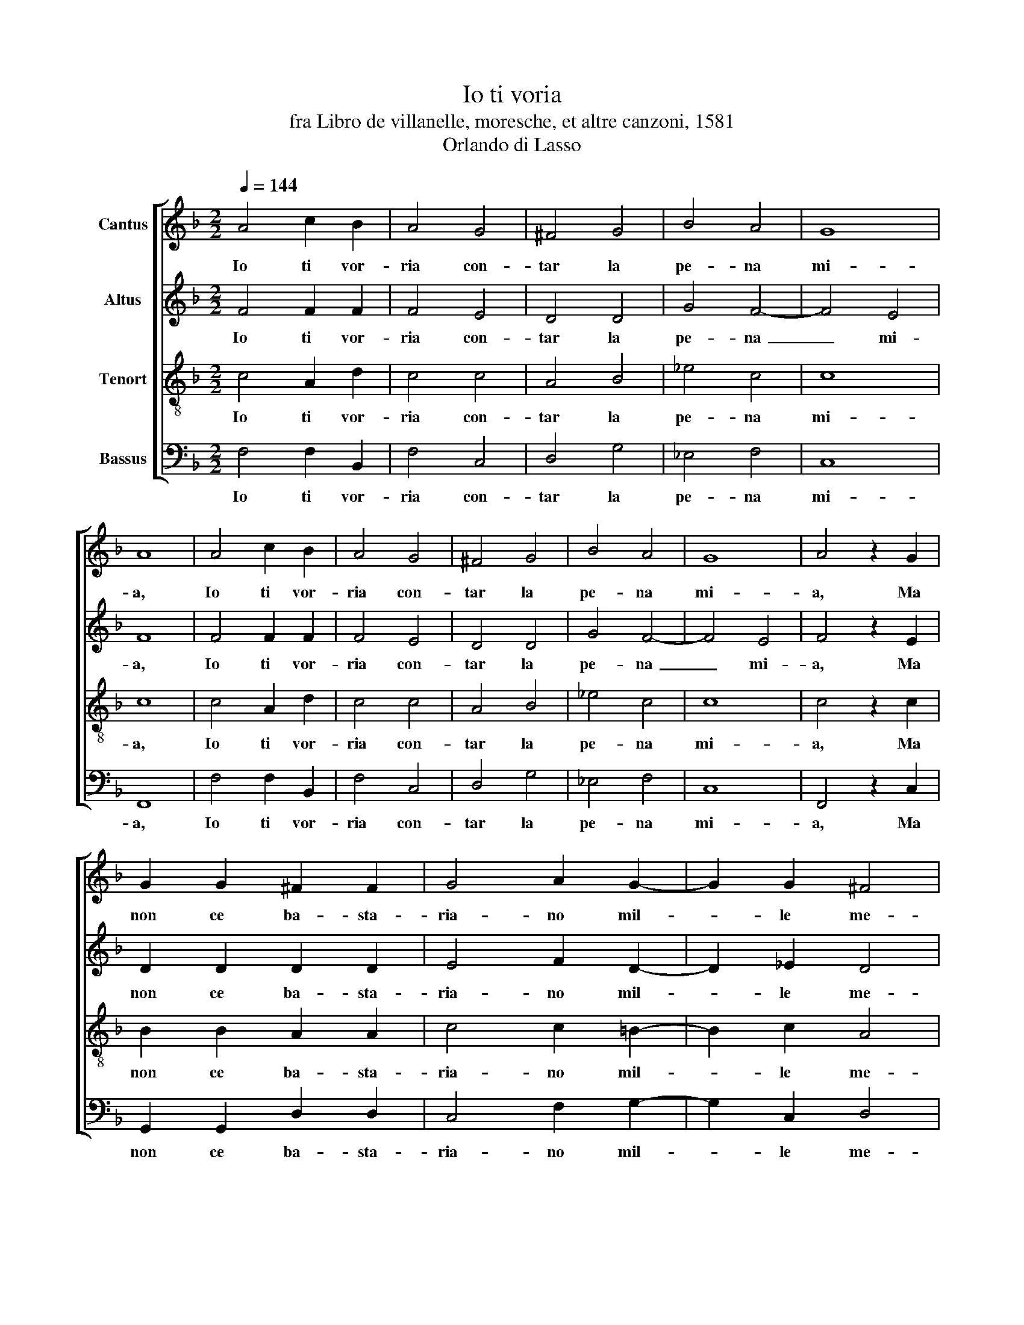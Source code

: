 X:1
T:Io ti voria
T:fra Libro de villanelle, moresche, et altre canzoni, 1581
T:Orlando di Lasso
%%score [ 1 2 3 4 ]
L:1/8
Q:1/4=144
M:2/2
K:F
V:1 treble nm="Cantus"
V:2 treble nm="Altus"
V:3 treble-8 nm="Tenort"
V:4 bass nm="Bassus"
V:1
 A4 c2 B2 | A4 G4 | ^F4 G4 | B4 A4 | G8 | A8 | A4 c2 B2 | A4 G4 | ^F4 G4 | B4 A4 | G8 | A4 z2 G2 | %12
w: Io~ ti~ vor-|ria~ con-|tar~ la~|pe- na~|mi-|a,~|Io~ ti~ vor-|ria~ con-|tar~ la~|pe- na~|mi-|a,~ Ma~|
 G2 G2 ^F2 F2 | G4 A2 G2- | G2 G2 ^F4 | G4 z2 G2 | G2 G2 ^F2 F2 | G4 A2 G2- | G2 G2 ^F4 | %19
w: non~ ce~ ba- sta-|ria- no~ mil-|* le~ me-|si,~ Ma~|non~ ce~ ba- sta-|ria- no~ mil-|* le~ me-|
 G4 z2 G2 | A4 B2 B2- | B2 B2 A4 | A4 z2 =B2 | c2 c2 c2 =B2 | c4 z2 A2 | A2 d2 c2 B2 | A4 z2 F2 | %27
w: si,~ Ti~|di- co:~ voi~|_ me~ be-|ne?~ Tu~|mi~ ri- spon- di:~|si;~ Di-|co:~ fà~ que- sto~|mò!~ Tu~|
 B4 A4 | G4 ^F4 | G4 z2 G2 | A4 B2 B2- | B2 B2 A4 | A4 z2 =B2 | c2 c2 c2 =B2 | c4 z2 A2 | %35
w: di- ci:~|non~ si~|può,~ Ti~|di- co:~ voi~|_ me~ be-|ne?~ Tu~|mi~ ri- spon- di:~|si;~ Di-|
 A2 d2 c2 B2 | A4 z2 F2 | B4 A4 | G4 ^F4 | G8- | G8 |] %41
w: co:~ fà~ que- sto~|mò!~ Tu~|di- ci:~|non~ si~|può.~|_|
V:2
 F4 F2 F2 | F4 E4 | D4 D4 | G4 F4- | F4 E4 | F8 | F4 F2 F2 | F4 E4 | D4 D4 | G4 F4- | F4 E4 | %11
w: Io~ ti~ vor-|ria~ con-|tar~ la~|pe- na~|_ mi-|a,~|Io~ ti~ vor-|ria~ con-|tar~ la~|pe- na~|_ mi-|
 F4 z2 E2 | D2 D2 D2 D2 | E4 F2 D2- | D2 _E2 D4 | D4 z2 E2 | D2 D2 D2 D2 | E4 F2 D2- | D2 _E2 D4 | %19
w: a,~ Ma~|non~ ce~ ba- sta-|ria- no~ mil-|* le~ me-|si,~ Ma~|non~ ce~ ba- sta-|ria- no~ mil-|* le~ me-|
 D4 z2 D2 | F4 F2 F2- | F2 G2 E4 | ^F4 z2 G2 | A2 G2 A2 G2 | G4 z2 F2 | F2 F2 F2 D2 | F4 z2 D2 | %27
w: si,~ Ti~|di- co:~ voi~|_ me~ be-|ne?~ Tu~|mi~ ri- spon- di:~|si;~ Di-|co:~ fà~ que- sto~|mò!~ Tu~|
 F4 F4 | E4 D4 | D4 z2 D2 | F4 F2 F2- | F2 G2 E4 | ^F4 z2 G2 | A2 G2 A2 G2 | G4 z2 F2 | %35
w: di- ci:~|non~ si~|può,~ Ti~|di- co:~ voi~|_ me~ be-|ne?~ Tu~|mi~ ri- spon- di:~|si;~ Di-|
 F2 F2 F2 D2 | F4 z2 D2 | F4 F4 | E4 D4 | D8- | D8 |] %41
w: co:~ fà~ que- sto~|mò!~ Tu~|di- ci:~|non~ si~|può.~|_|
V:3
 c4 A2 d2 | c4 c4 | A4 B4 | _e4 c4 | c8 | c8 | c4 A2 d2 | c4 c4 | A4 B4 | _e4 c4 | c8 | c4 z2 c2 | %12
w: Io~ ti~ vor-|ria~ con-|tar~ la~|pe- na~|mi-|a,~|Io~ ti~ vor-|ria~ con-|tar~ la~|pe- na~|mi-|a,~ Ma~|
 B2 B2 A2 A2 | c4 c2 =B2- | B2 c2 A4 | =B4 z2 c2 | B2 B2 A2 A2 | c4 c2 =B2- | B2 c2 A4 | %19
w: non~ ce~ ba- sta-|ria- no~ mil-|* le~ me-|si,~ Ma~|non~ ce~ ba- sta-|ria- no~ mil-|* le~ me-|
 =B4 z2 B2 | c4 d2 d2- | d2 d2 ^c4 | d4 z2 d2 | f2 e2 f2 d2 | e4 z2 c2 | c2 B2 A2 B2 | c4 z2 B2 | %27
w: si,~ Ti~|di- co:~ voi~|_ me~ be-|ne?~ Tu~|mi~ ri- spon- di:~|si;~ Di-|co:~ fà~ que- sto~|mò!~ Tu~|
 d4 c4 | c4 A4 | =B4 z2 B2 | c4 d2 d2- | d2 d2 ^c4 | d4 z2 d2 | f2 e2 f2 d2 | e4 z2 c2 | %35
w: di- ci:~|non~ si~|può,~ Ti~|di- co:~ voi~|_ me~ be-|ne?~ Tu~|mi~ ri- spon- di:~|si;~ Di-|
 c2 B2 A2 B2 | c4 z2 B2 | d4 c4 | c4 A4 | =B8- | B8 |] %41
w: co:~ fà~ que- sto~|mò!~ Tu~|di- ci:~|non~ si~|può.~|_|
V:4
 F,4 F,2 B,,2 | F,4 C,4 | D,4 G,4 | _E,4 F,4 | C,8 | F,,8 | F,4 F,2 B,,2 | F,4 C,4 | D,4 G,4 | %9
w: Io~ ti~ vor-|ria~ con-|tar~ la~|pe- na~|mi-|a,~|Io~ ti~ vor-|ria~ con-|tar~ la~|
 _E,4 F,4 | C,8 | F,,4 z2 C,2 | G,,2 G,,2 D,2 D,2 | C,4 F,2 G,2- | G,2 C,2 D,4 | G,,4 z2 C,2 | %16
w: pe- na~|mi-|a,~ Ma~|non~ ce~ ba- sta-|ria- no~ mil-|* le~ me-|si,~ Ma~|
 G,,2 G,,2 D,2 D,2 | C,4 F,2 G,2- | G,2 C,2 D,4 | G,,4 z2 G,2 | F,4 B,,2 B,2- | B,2 G,2 A,4 | %22
w: non~ ce~ ba- sta-|ria- no~ mil-|* le~ me-|si,~ Ti~|di- co:~ voi~|_ me~ be-|
 D,4 z2 G,2 | F,2 C,2 F,2 G,2 | C,4 z2 F,2 | F,2 B,,2 F,2 G,2 | F,4 z2 B,,2 | B,,4 F,,4 | C,4 D,4 | %29
w: ne?~ Tu~|mi~ ri- spon- di:~|si;~ Di-|co:~ fà~ que- sto~|mò!~ Tu~|di- ci:~|non~ si~|
 G,,4 z2 G,2 | F,4 B,,2 B,2- | B,2 G,2 A,4 | D,4 z2 G,2 | F,2 C,2 F,2 G,2 | C,4 z2 F,2 | %35
w: può,~ Ti~|di- co:~ voi~|_ me~ be-|ne?~ Tu~|mi~ ri- spon- di:~|si;~ Di-|
 F,2 B,,2 F,2 G,2 | F,4 z2 B,,2 | B,,4 F,,4 | C,4 D,4 | G,,8- | G,,8 |] %41
w: co:~ fà~ que- sto~|mò!~ Tu~|di- ci:~|non~ si~|può.~|_|

